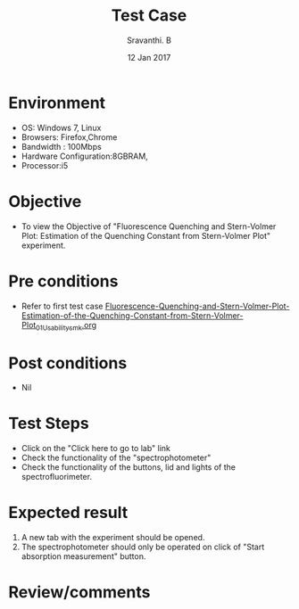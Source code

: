 #+Title: Test Case
#+Date: 12 Jan 2017
#+Author: Sravanthi. B

* Environment

  +  OS: Windows 7, Linux
  +  Browsers: Firefox,Chrome
  +  Bandwidth : 100Mbps
  +  Hardware Configuration:8GBRAM,
  +  Processor:i5

* Objective

  +  To view the Objective of "Fluorescence Quenching and Stern-Volmer Plot: Estimation of the Quenching Constant from Stern-Volmer Plot" experiment.

* Pre conditions

  +  Refer to first test case [[https://github.com/Virtual-Labs/molecular-florescence-spectroscopy-responsive-lab-iiith/blob/master/test-cases/integration_test-cases/Fluorescence-Quenching-and-Stern-Volmer-Plot-Estimation-of-the-Quenching-Constant-from-Stern-Volmer-Plot/Fluorescence-Quenching-and-Stern-Volmer-Plot-Estimation-of-the-Quenching-Constant-from-Stern-Volmer-Plot_01_Usability_smk.org][Fluorescence-Quenching-and-Stern-Volmer-Plot-Estimation-of-the-Quenching-Constant-from-Stern-Volmer-Plot_01_Usability_smk.org]]

* Post conditions

  +  Nil

* Test Steps

  +  Click on the "Click here to go to lab" link
  +  Check the functionality of the "spectrophotometer"
  +  Check the functionality of the buttons, lid and lights of the spectrofluorimeter.

* Expected result

  1. A new tab with the experiment should be opened. 
  2. The spectrophotometer should only be operated on click of "Start
     absorption measurement" button. 

* Review/comments
